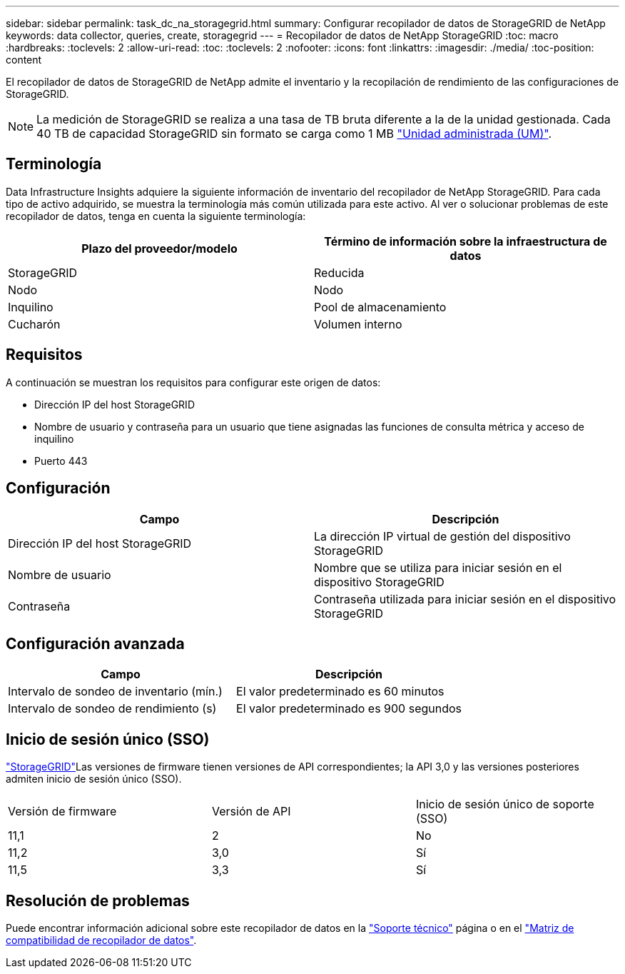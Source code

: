 ---
sidebar: sidebar 
permalink: task_dc_na_storagegrid.html 
summary: Configurar recopilador de datos de StorageGRID de NetApp 
keywords: data collector, queries, create, storagegrid 
---
= Recopilador de datos de NetApp StorageGRID
:toc: macro
:hardbreaks:
:toclevels: 2
:allow-uri-read: 
:toc: 
:toclevels: 2
:nofooter: 
:icons: font
:linkattrs: 
:imagesdir: ./media/
:toc-position: content


[role="lead"]
El recopilador de datos de StorageGRID de NetApp admite el inventario y la recopilación de rendimiento de las configuraciones de StorageGRID.


NOTE: La medición de StorageGRID se realiza a una tasa de TB bruta diferente a la de la unidad gestionada. Cada 40 TB de capacidad StorageGRID sin formato se carga como 1 MB link:concept_subscribing_to_cloud_insights.html#pricing["Unidad administrada (UM)"].



== Terminología

Data Infrastructure Insights adquiere la siguiente información de inventario del recopilador de NetApp StorageGRID. Para cada tipo de activo adquirido, se muestra la terminología más común utilizada para este activo. Al ver o solucionar problemas de este recopilador de datos, tenga en cuenta la siguiente terminología:

[cols="2*"]
|===
| Plazo del proveedor/modelo | Término de información sobre la infraestructura de datos 


| StorageGRID | Reducida 


| Nodo | Nodo 


| Inquilino | Pool de almacenamiento 


| Cucharón | Volumen interno 
|===


== Requisitos

A continuación se muestran los requisitos para configurar este origen de datos:

* Dirección IP del host StorageGRID
* Nombre de usuario y contraseña para un usuario que tiene asignadas las funciones de consulta métrica y acceso de inquilino
* Puerto 443




== Configuración

[cols="2*"]
|===
| Campo | Descripción 


| Dirección IP del host StorageGRID | La dirección IP virtual de gestión del dispositivo StorageGRID 


| Nombre de usuario | Nombre que se utiliza para iniciar sesión en el dispositivo StorageGRID 


| Contraseña | Contraseña utilizada para iniciar sesión en el dispositivo StorageGRID 
|===


== Configuración avanzada

[cols="2*"]
|===
| Campo | Descripción 


| Intervalo de sondeo de inventario (mín.) | El valor predeterminado es 60 minutos 


| Intervalo de sondeo de rendimiento (s) | El valor predeterminado es 900 segundos 
|===


== Inicio de sesión único (SSO)

link:https://docs.netapp.com/sgws-112/index.jsp["StorageGRID"]Las versiones de firmware tienen versiones de API correspondientes; la API 3,0 y las versiones posteriores admiten inicio de sesión único (SSO).

|===


| Versión de firmware | Versión de API | Inicio de sesión único de soporte (SSO) 


| 11,1 | 2 | No 


| 11,2 | 3,0 | Sí 


| 11,5 | 3,3 | Sí 
|===


== Resolución de problemas

Puede encontrar información adicional sobre este recopilador de datos en la link:concept_requesting_support.html["Soporte técnico"] página o en el link:reference_data_collector_support_matrix.html["Matriz de compatibilidad de recopilador de datos"].
